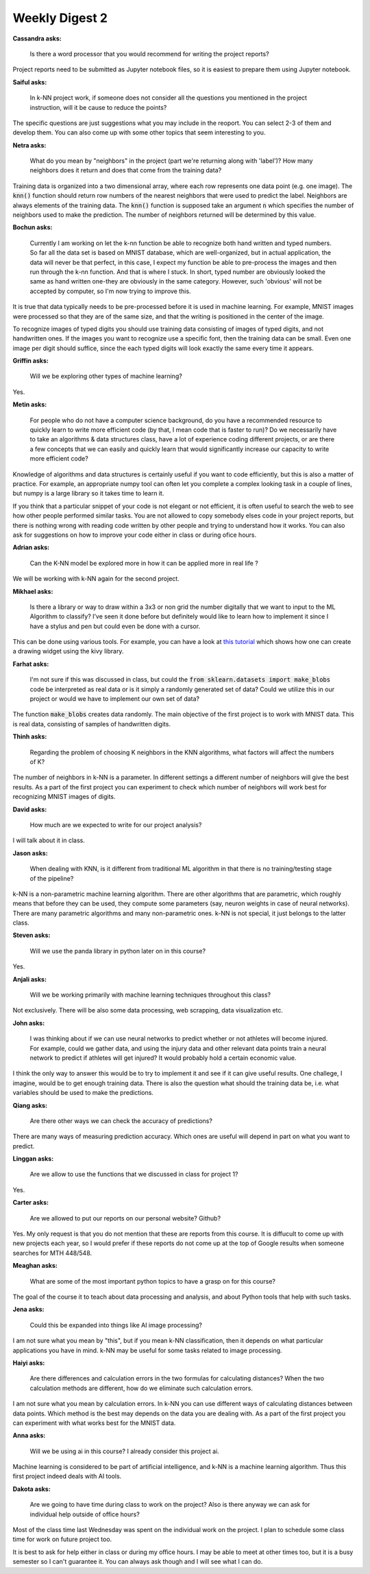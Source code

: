 Weekly Digest 2
===============

**Cassandra asks:**

    Is there a word processor that you would recommend for writing the project reports? 

Project reports need to be submitted as Jupyter notebook files, so it is easiest 
to prepare them using Jupyter notebook. 


**Saiful asks:**

     In k-NN project work, if someone does not  consider all the questions you mentioned 
     in the project instruction, will it be cause to reduce the points? 

The specific questions are just suggestions what you may include in the reoport. You 
can select 2-3 of them and develop them. You can also come up with some other topics 
that seem interesting to you. 


**Netra asks:**

    What do you mean by "neighbors" in the project (part we're returning along with 'label')? 
    How many neighbors does it return and does that come from the training data?

Training data is organized into a two dimensional array, where each row represents one 
data point (e.g. one image). The :code:`knn()` function should return row numbers of 
the nearest neighbors that were used to predict the label. Neighbors are always elements 
of the training data. The :code:`knn()` function is supposed take an argument :code:`n` 
which specifies the number of neighbors used to make the prediction. The number of neighbors 
returned will be determined by this value.   


**Bochun asks:**

    Currently I am working on let the k-nn function be able to recognize both hand written and 
    typed numbers. So far all the data set is based on MNIST database, which are well-organized, 
    but in actual application, the data will never be that perfect, in this case, I expect 
    my function be able to pre-process the images and then run through the k-nn function. 
    And that is where I stuck. In short, typed number are obviously looked the same as hand 
    written one-they are obviously in the same category. However, such 'obvious' will not be accepted 
    by computer, so I'm now trying to improve this.

It is true that data typically needs to be pre-processed before it is used in machine learning. 
For example, MNIST images were processed so that they are of the same size, and that the writing 
is positioned in the center of the image. 

To recognize images of typed digits you should use training data consisting of images of typed digits, 
and not handwritten ones. If the images you want to recognize use a specific font, then the training data 
can be small. Even one image per digit should suffice, since the each typed digits will look exactly 
the same every time it appears. 


**Griffin asks:**

    Will we be exploring other types of machine learning?

Yes. 


**Metin asks:**

    For people who do not have a computer science background, do you have a recommended 
    resource to quickly learn to write more efficient code (by that, I mean code that is 
    faster to run)? Do we necessarily have to take an algorithms & data structures class, 
    have a lot of experience coding different projects, or are there a few concepts that 
    we can easily and quickly learn that would significantly increase our capacity to write 
    more efficient code?

Knowledge of algorithms and data structures is certainly useful if you 
want to code efficiently, but this is also a matter of practice. 
For example, an appropriate numpy tool can often let you complete 
a complex looking task in a couple of lines, but numpy is a large library so it 
takes time to learn it.   

If you think that a particular snippet of your code is not elegant or not efficient, 
it is often useful to search the web to see how other people performed similar tasks. 
You are not allowed to copy somebody elses code in your project reports, 
but there is nothing wrong with reading code written by other people and trying 
to understand how it works. You can also ask for suggestions on how to improve your code 
either in class or during ofice hours.


**Adrian asks:**

    Can the K-NN model be explored more in how it can be applied more in real life ?

We will be working with k-NN again for the second project. 


**Mikhael asks:**

    Is there a library or way to draw within a 3x3 or non grid the number digitally that we 
    want to input to the ML Algorithm to classify? I’ve seen it done before but definitely 
    would like to learn how to implement it since I have a stylus and pen but could even be 
    done with a cursor. 

This can be done using various tools. For example, you can have a look at 
`this tutorial <https://kivy.org/doc/stable/tutorials/firstwidget.html>`_ which shows how one 
can create a drawing widget using the kivy library. 


**Farhat asks:**

    I'm not sure if this was discussed in class, but could the :code:`from sklearn.datasets import make_blobs` 
    code be interpreted as real data or is it simply a randomly generated set of data? Could we utilize 
    this in our project or would we have to implement our own set of data?

The function :code:`make_blobs` creates data randomly. The main objective of the first project is to work 
with MNIST data. This is real data, consisting of samples of handwritten digits. 


**Thinh asks:**

    Regarding the problem of choosing K neighbors in the KNN algorithms, what factors will affect 
    the numbers of K?

The number of neighbors in k-NN is a parameter. In different settings a different number of neighbors 
will give the best results. As a part of the first project you can experiment to check which number 
of neighbors will work best for recognizing MNIST images of digits. 

**David asks:**

    How much are we expected to write for our project analysis?

I will talk about it in class. 

**Jason asks:**

    When dealing with KNN, is it different from traditional ML algorithm in that there is no training/testing 
    stage of the pipeline?

k-NN is a non-parametric machine learning algorithm. There are other algorithms that are parametric,
which roughly means that before they can be used, they compute some parameters (say, neuron weights in 
case of neural networks). There are many parametric algorithms and many non-parametric ones. k-NN 
is not special, it just belongs to the latter class. 


**Steven asks:**

    Will we use the panda library in python later on in this course?

Yes. 


**Anjali asks:**

    Will we be working primarily with machine learning techniques throughout this class?

Not exclusively. There will be also some data processing, web scrapping, data visualization 
etc. 


**John asks:**

    I was thinking about if we can use neural networks to predict whether or not athletes will 
    become injured. For example, could we gather data, and using the injury data and other relevant 
    data points train a neural network to predict if athletes will get injured? It would probably 
    hold a certain economic value. 

I think the only way to answer this would be to try to implement it and see if it can give useful 
results. One challege, I imagine, would be to get enough training data. There is also the question 
what should the training data be, i.e. what variables should be used to make the predictions. 


**Qiang asks:**

     Are there other ways we can check the accuracy of predictions?

There are many ways of measuring prediction accuracy. Which ones are useful will depend 
in part on what you want to predict. 


**Linggan asks:**

    Are we allow to use the functions that we discussed in class for project 1?

Yes.


**Carter asks:**

    Are we allowed to put our reports on our personal website? Github?

Yes. My only request is that you do not mention that these are reports from this course. 
It is diffucult to come up with new projects each year, so I would prefer if these 
reports do not come up at the top of Google results when someone searches for 
MTH 448/548. 


**Meaghan asks:**

    What are some of the most important python topics to have a grasp on for this course?

The goal of the course it to teach about data processing and analysis, and 
about Python tools that help with such tasks.   


**Jena asks:**

    Could this be expanded into things like AI image processing?

I am not sure what you mean by "this", but if you mean k-NN classification, then it depends 
on what particular applications you have in mind. k-NN may be useful for some tasks related 
to image processing. 


**Haiyi asks:**

    Are there differences and calculation errors in the two formulas for calculating distances? 
    When the two calculation methods are different, how do we eliminate such calculation errors.

I am not sure what you mean by calculation errors. In k-NN you can use different ways of 
calculating distances between data points. Which method is the best may depends on the data 
you are dealing with. As a part of the first project you can experiment with what works best 
for the MNIST data. 


**Anna asks:**

    Will we be using ai in this course? I already consider this project ai. 

Machine learning is considered to be part of artificial intelligence, 
and k-NN is a machine learning algorithm. Thus this first project indeed 
deals with AI tools. 


**Dakota asks:**

    Are we going to have time during class to work on the project? Also is there anyway 
    we can ask for individual help outside of office hours? 

Most of the class time last Wednesday was spent on the individual work on the project. 
I plan to schedule some class time for work on future project too. 

It is best to ask for help either in class or during my office hours. I may be able to meet
at other times too, but it is a busy semester so I can't guarantee it. You can always ask 
though and I will see what I can do.  



